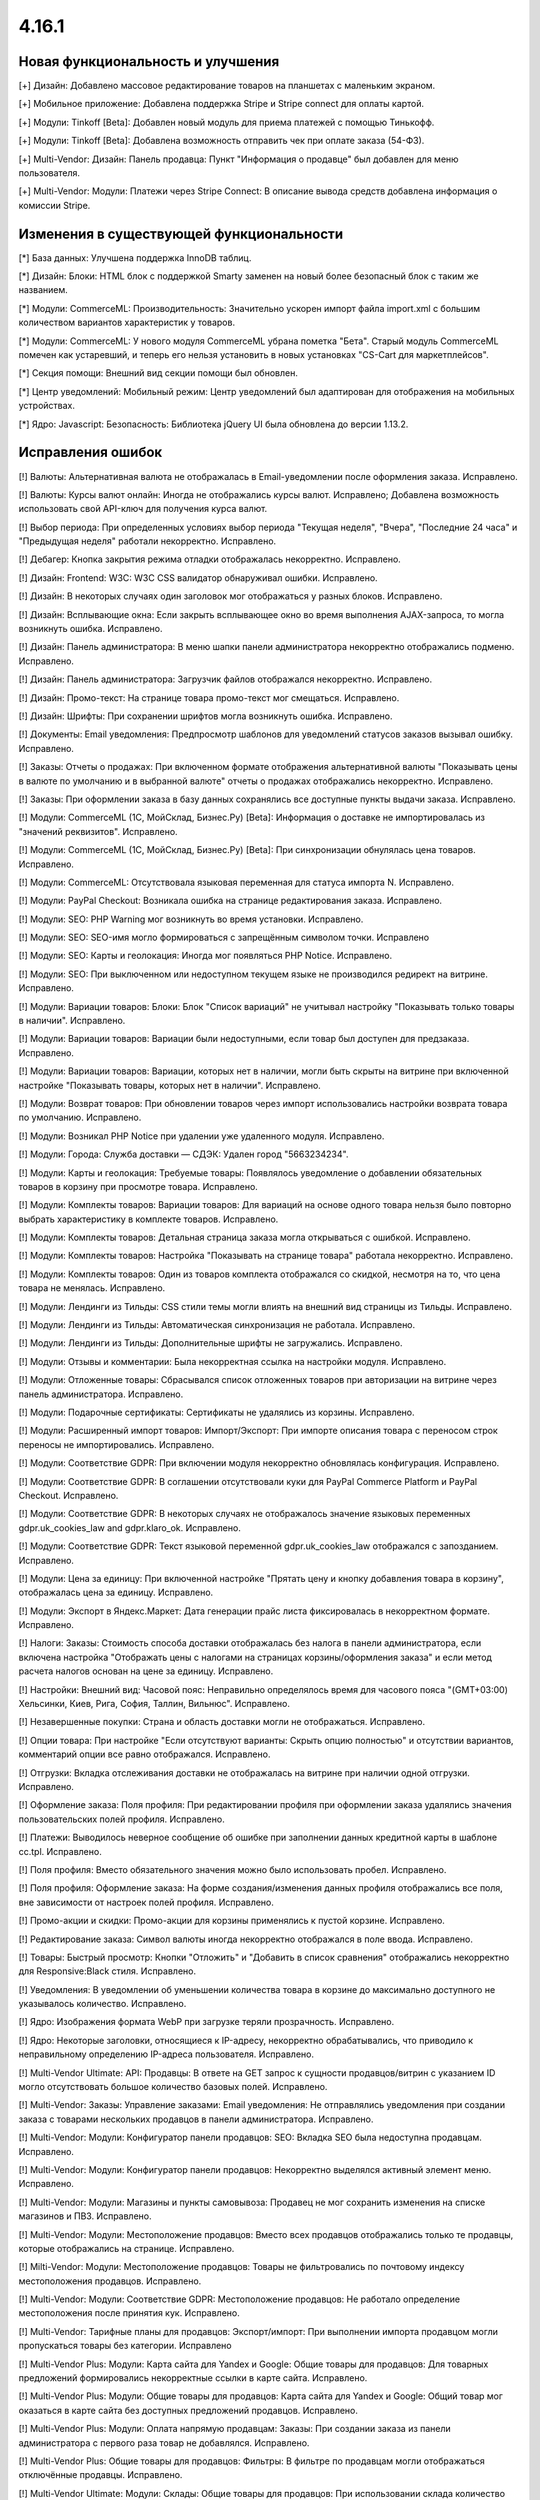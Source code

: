 ******
4.16.1
******

==================================
Новая функциональность и улучшения
==================================

[+] Дизайн: Добавлено массовое редактирование товаров на планшетах с маленьким экраном.

[+] Мобильное приложение: Добавлена поддержка Stripe и Stripe connect для оплаты картой.

[+] Модули: Tinkoff [Beta]: Добавлен новый модуль для приема платежей с помощью Тинькофф.

[+] Модули: Tinkoff [Beta]: Добавлена возможность отправить чек при оплате заказа (54-ФЗ).

[+] Multi-Vendor: Дизайн: Панель продавца: Пункт "Информация о продавце" был добавлен для меню пользователя.

[+] Multi-Vendor: Модули: Платежи через Stripe Connect: В описание вывода средств добавлена информация о комиссии Stripe.

=========================================
Изменения в существующей функциональности
=========================================

[*] База данных: Улучшена поддержка InnoDB таблиц.

[*] Дизайн: Блоки: HTML блок с поддержкой Smarty заменен на новый более безопасный блок с таким же названием.

[*] Модули: CommerceML: Производительность: Значительно ускорен импорт файла import.xml с большим количеством вариантов характеристик у товаров.

[*] Модули: CommerceML: У нового модуля CommerceML убрана пометка "Бета". Старый модуль CommerceML помечен как устаревший, и теперь его нельзя установить в новых установках "CS-Cart для маркетплейсов".

[*] Секция помощи: Внешний вид секции помощи был обновлен.

[*] Центр уведомлений: Мобильный режим: Центр уведомлений был адаптирован для отображения на мобильных устройствах.

[*] Ядро: Javascript: Безопасность: Библиотека jQuery UI была обновлена до версии 1.13.2.

==================
Исправления ошибок
==================

[!] Валюты: Альтернативная валюта не отображалась в Email-уведомлении после оформления заказа. Исправлено.

[!] Валюты: Курсы валют онлайн: Иногда не отображались курсы валют. Исправлено; Добавлена возможность использовать свой API-ключ для получения курса валют.

[!] Выбор периода: При определенных условиях выбор периода "Текущая неделя", "Вчера", "Последние 24 часа" и "Предыдущая неделя" работали некорректно. Исправлено.

[!] Дебагер: Кнопка закрытия режима отладки отображалась некорректно. Исправлено.

[!] Дизайн: Frontend: W3C: W3C CSS валидатор обнаруживал ошибки. Исправлено.

[!] Дизайн: В некоторых случаях один заголовок мог отображаться у разных блоков. Исправлено.

[!] Дизайн: Всплывающие окна: Если закрыть всплывающее окно во время выполнения AJAX-запроса, то могла возникнуть ошибка. Исправлено.

[!] Дизайн: Панель администратора: В меню шапки панели администратора некорректно отображались подменю. Исправлено.

[!] Дизайн: Панель администратора: Загрузчик файлов отображался некорректно. Исправлено.

[!] Дизайн: Промо-текст: На странице товара промо-текст мог смещаться. Исправлено.

[!] Дизайн: Шрифты: При сохранении шрифтов могла возникнуть ошибка. Исправлено.

[!] Документы: Email уведомления: Предпросмотр шаблонов для уведомлений статусов заказов вызывал ошибку. Исправлено.

[!] Заказы: Отчеты о продажах: При включенном формате отображения альтернативной валюты "Показывать цены в валюте по умолчанию и в выбранной валюте" отчеты о продажах отображались некорректно. Исправлено.

[!] Заказы: При оформлении заказа в базу данных сохранялись все доступные пункты выдачи заказа. Исправлено.

[!] Модули: CommerceML (1С, МойСклад, Бизнес.Ру) [Beta]: Информация о доставке не импортировалась из "значений реквизитов". Исправлено.

[!] Модули: CommerceML (1С, МойСклад, Бизнес.Ру) [Beta]: При синхронизации обнулялась цена товаров. Исправлено.

[!] Модули: CommerceML: Отсутствовала языковая переменная для статуса импорта N. Исправлено.

[!] Модули: PayPal Checkout: Возникала ошибка на странице редактирования заказа. Исправлено.

[!] Модули: SEO:  PHP Warning мог возникнуть во время установки. Исправлено.

[!] Модули: SEO: SEO-имя могло формироваться с запрещённым символом точки. Исправлено

[!] Модули: SEO: Карты и геолокация: Иногда мог появляться PHP Notice. Исправлено.

[!] Модули: SEO: При выключенном или недоступном текущем языке не производился редирект на витрине. Исправлено.

[!] Модули: Вариации товаров: Блоки: Блок "Список вариаций" не учитывал настройку "Показывать только товары в наличии". Исправлено.

[!] Модули: Вариации товаров: Вариации были недоступными, если товар был доступен для предзаказа. Исправлено.

[!] Модули: Вариации товаров: Вариации, которых нет в наличии, могли быть скрыты на витрине при включенной настройке "Показывать товары, которых нет в наличии". Исправлено.

[!] Модули: Возврат товаров: При обновлении товаров через импорт использовались настройки возврата товара по умолчанию. Исправлено.

[!] Модули: Возникал PHP Notice при удалении уже удаленного модуля. Исправлено.

[!] Модули: Города: Служба доставки — СДЭК: Удален город "5663234234".

[!] Модули: Карты и геолокация: Требуемые товары: Появлялось уведомление о добавлении обязательных товаров в корзину при просмотре товара. Исправлено.

[!] Модули: Комплекты товаров: Вариации товаров: Для вариаций на основе одного товара нельзя было повторно выбрать характеристику в комплекте товаров. Исправлено.

[!] Модули: Комплекты товаров: Детальная страница заказа могла открываться с ошибкой. Исправлено.

[!] Модули: Комплекты товаров: Настройка "Показывать на странице товара" работала некорректно. Исправлено.

[!] Модули: Комплекты товаров: Один из товаров комплекта отображался со скидкой, несмотря на то, что цена товара не менялась. Исправлено.

[!] Модули: Лендинги из Тильды: CSS стили темы могли влиять на внешний вид страницы из Тильды. Исправлено.

[!] Модули: Лендинги из Тильды: Автоматическая синхронизация не работала. Исправлено.

[!] Модули: Лендинги из Тильды: Дополнительные шрифты не загружались. Исправлено.

[!] Модули: Отзывы и комментарии: Была некорректная ссылка на настройки модуля. Исправлено.

[!] Модули: Отложенные товары: Сбрасывался список отложенных товаров при авторизации на витрине через панель администратора. Исправлено.

[!] Модули: Подарочные сертификаты: Сертификаты не удалялись из корзины. Исправлено.

[!] Модули: Расширенный импорт товаров: Импорт/Экспорт: При импорте описания товара с переносом строк переносы не импортировались. Исправлено.

[!] Модули: Соответствие GDPR: При включении модуля некорректно обновлялась конфигурация. Исправлено.

[!] Модули: Соответствие GDPR: В соглашении отсутствовали куки для PayPal Commerce Platform и PayPal Checkout. Исправлено.

[!] Модули: Соответствие GDPR: В некоторых случаях не отображалось значение языковых переменных gdpr.uk_cookies_law and gdpr.klaro_ok. Исправлено.

[!] Модули: Соответствие GDPR: Текст языковой переменной gdpr.uk_cookies_law отображался с запозданием. Исправлено.

[!] Модули: Цена за единицу: При включенной настройке "Прятать цену и кнопку добавления товара в корзину", отображалась цена за единицу. Исправлено.

[!] Модули: Экспорт в Яндекс.Маркет: Дата генерации прайс листа фиксировалась в некорректном формате. Исправлено.

[!] Налоги: Заказы: Стоимость способа доставки отображалась без налога в панели администратора, если включена настройка "Отображать цены с налогами на страницах корзины/оформления заказа" и если метод расчета налогов основан на цене за единицу. Исправлено.

[!] Настройки: Внешний вид: Часовой пояс: Неправильно определялось время для часового пояса "(GMT+03:00) Хельсинки, Киев, Рига, София, Таллин, Вильнюс". Исправлено.

[!] Незавершенные покупки: Страна и область доставки могли не отображаться. Исправлено.

[!] Опции товара: При настройке "Если отсутствуют варианты: Скрыть опцию полностью" и отсутствии вариантов, комментарий опции все равно отображался. Исправлено.

[!] Отгрузки: Вкладка отслеживания доставки не отображалась на витрине при наличии одной отгрузки. Исправлено.

[!] Оформление заказа: Поля профиля: При редактировании профиля при оформлении заказа удалялись значения пользовательских полей профиля. Исправлено.

[!] Платежи: Выводилось неверное сообщение об ошибке при заполнении данных кредитной карты в шаблоне сс.tpl. Исправлено.

[!] Поля профиля: Вместо обязательного значения можно было использовать пробел. Исправлено.

[!] Поля профиля: Оформление заказа: На форме создания/изменения данных профиля отображались все поля, вне зависимости от настроек полей профиля. Исправлено.

[!] Промо-акции и скидки: Промо-акции для корзины применялись к пустой корзине. Исправлено.

[!] Редактирование заказа: Символ валюты иногда некорректно отображался в поле ввода. Исправлено.

[!] Товары: Быстрый просмотр: Кнопки "Отложить" и "Добавить в список сравнения" отображались некорректно для Responsive:Black стиля. Исправлено.

[!] Уведомления: В уведомлении об уменьшении количества товара в корзине до максимально доступного не указывалось количество. Исправлено.

[!] Ядро: Изображения формата WebP при загрузке теряли прозрачность. Исправлено.

[!] Ядро: Некоторые заголовки, относящиеся к IP-адресу, некорректно обрабатывались, что приводило к неправильному определению IP-адреса пользователя. Исправлено.

[!] Multi-Vendor Ultimate: API: Продавцы: В ответе на GET запрос к сущности продавцов/витрин с указанием ID могло отсутствовать большое количество базовых полей. Исправлено.

[!] Multi-Vendor: Заказы: Управление заказами: Email уведомления: Не отправлялись уведомления при создании заказа с товарами нескольких продавцов в панели администратора. Исправлено.

[!] Multi-Vendor: Модули: Конфигуратор панели продавцов: SEO: Вкладка SEO была недоступна продавцам. Исправлено.

[!] Multi-Vendor: Модули: Конфигуратор панели продавцов: Некорректно выделялся активный элемент меню. Исправлено.

[!] Multi-Vendor: Модули: Магазины и пункты самовывоза: Продавец не мог сохранить изменения на списке магазинов и ПВЗ. Исправлено.

[!] Multi-Vendor: Модули: Местоположение продавцов: Вместо всех продавцов отображались только те продавцы, которые отображались на странице. Исправлено.

[!] Milti-Vendor: Модули: Местоположение продавцов: Товары не фильтровались по почтовому индексу местоположения продавцов. Исправлено.

[!] Multi-Vendor: Модули: Соответствие GDPR: Местоположение продавцов: Не работало определение местоположения после принятия кук. Исправлено.

[!] Multi-Vendor: Тарифные планы для продавцов: Экспорт/импорт: При выполнении импорта продавцом могли пропускаться товары без категории. Исправлено

[!] Multi-Vendor Plus: Модули: Карта сайта для Yandex и Google: Общие товары для продавцов: Для товарных предложений формировались некорректные ссылки в карте сайта. Исправлено.

[!] Multi-Vendor Plus: Модули: Общие товары для продавцов: Карта сайта для Yandex и Google: Общий товар мог оказаться в карте сайта без доступных предложений продавцов. Исправлено.

[!] Multi-Vendor Plus: Модули: Оплата напрямую продавцам: Заказы: При создании заказа из панели администратора с первого раза товар не добавлялся. Исправлено.

[!] Multi-Vendor Plus: Общие товары для продавцов: Фильтры: В фильтре по продавцам могли отображаться отключённые продавцы. Исправлено.

[!] Multi-Vendor Ultimate: Модули: Склады: Общие товары для продавцов: При использовании склада количество общего товара не синхронизировалось с количеством его предложения. Исправлено.

[!] Multi-Vendor Ultimate: Категории: На детальной странице категории отсутствовал переключатель витрины. Исправлено.

[!] REST API: Заказы: Создание заказа не учитывало оптовую скидку. Исправлено.

[!] UI/UX: Кнопки действий на странице поиска отображались некорректно. Исправлено.

[!] UI/UX: Фильтры товаров: Если название фильтра было слишком длинным, то кнопка сворачивания блока отображалась некорректно. Исправлено.

[!] Ultimate: Дизайн: Значок шестеренки в списке витрин был серого цвета. Исправлено.

[!] Ultimate: Модули: Подарочные сертификаты: Склады: Возникала ошибка на странице заказа в панели администратора, если заказ состоял из подарочного сертификата. Исправлено.

[!] Ultimate: Модули: При ручной перезагрузке настроек и языковых переменных модуля сбрасывались настройки этого модуля для витрин. Исправлено.

[!] Ultimate: Модули: Экспорт в Яндекс.Маркет: При включенном модуле не сохранялись категории в режиме "Все витрины". Исправлено.

[!] Ultimate: После обновления в таблице "user_session_products" использовался некорректный первичный ключ. Исправлено.

[!] Ultimate: Экспорт/Импорт: Заказы: Отсутствовала возможность экспортировать заказы на сервер с одной из витрин. Исправлено.